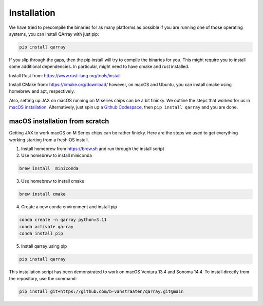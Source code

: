 ##############
Installation
##############

We have tried to precompile the binaries for as many platforms as
possible if you are running one of those operating systems, you can
install QArray with just pip:

.. code:: bash

   pip install qarray

If you slip through the gaps, then the pip install will try to compile
the binaries for you. This might require you to install some additional
dependencies. In particular, might need to have cmake and rust
installed.

Install Rust from: https://www.rust-lang.org/tools/install

Install CMake from: https://cmake.org/download/ however, on macOS and
Ubuntu, you can install cmake using homebrew and apt, respectively.

Also, setting up JAX on macOS running on M series chips can be a bit
finicky. We outline the steps that worked for us in `macOS
installation <#macOS-installation>`__. Alternatively, just spin up a
`Github Codespace <https://github.com/codespaces>`__, then
``pip install qarray`` and you are done.

macOS installation from scratch
------------------

Getting JAX to work macOS on M Series chips can be rather finicky. Here
are the steps we used to get everything working starting from a fresh OS
install.

1. Install homebrew from https://brew.sh and run through the install
   script

2. Use homebrew to install miniconda

.. code:: zsh

   brew install  miniconda

3. Use homebrew to install cmake

.. code:: zsh

   brew install cmake

4. Create a new conda environment and install pip

.. code:: zsh

   conda create -n qarray python=3.11
   conda activate qarray
   conda install pip

5. Install qarray using pip

.. code:: zsh

   pip install qarray

This installation script has been demonstrated to work on macOS Ventura
13.4 and Sonoma 14.4. To install directly from the repository, use the
command:

.. code:: zsh

   pip install git+https://github.com/b-vanstraaten/qarray.git@main